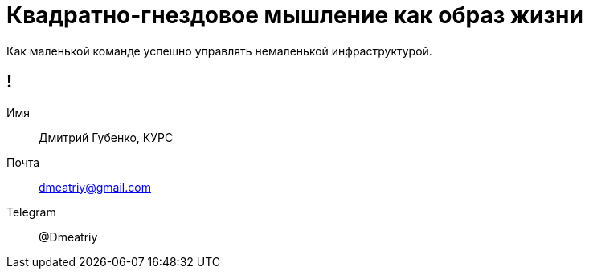 :backend: revealjs
:customcss: common.css

= Квадратно-гнездовое мышление как образ жизни
Как маленькой команде успешно управлять немаленькой инфраструктурой.

== !
Имя:: Дмитрий Губенко, КУРС
Почта:: dmeatriy@gmail.com
Telegram:: @Dmeatriy